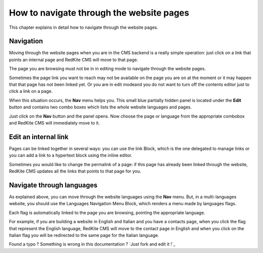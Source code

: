 How to navigate through the website pages
=========================================

This chapter explains in detail how to navigate through the website pages.

Navigation
----------

Moving through the website pages when you are in the CMS backend is a really simple
operation: just click on a link that points an internal page and RedKite CMS will 
move to that page. 

The page you are browsing must not be in in editing mode to navigate through the website
pages.

Sometimes the page link you want to reach may not be available on the page you are  
on at the moment or it may happen that that page has not been linked yet.  Or you are in edit 
modeand you do not want to turn off the contents editor just to click a link on a page.

When this situation occurs, the **Nav** menu helps you. This small blue partially 
hidden panel is located under the **Edit** button and contains two combo boxes 
which lists the whole website languages and pages.

Just click on the **Nav** button and the panel opens. Now choose the page or language
from the appropriate combobox and RedKite CMS will immediately move to it.

.. image:: //bundles/redkitelabswebsite/media/manual/img-18.jpg


Edit an internal link
---------------------

Pages can be linked together in several ways: you can use the link Block, which is the 
one delegated to manage links or you can add a link to a hypertext block using the 
inline editor.

Sometimes you would like to change the permalink of a page: if this page has already been
linked through the website, RedKite CMS updates all the links that points to that page for you.


Navigate through languages
--------------------------

As explained above, you can move through the website languages using the **Nav** menu.  But,
in a multi-languages website, you should use the Languages Navigation Menu Block, which 
renders a menu made by languages flags. 

Each flag is automatically linked to the page you are browsing, pointing the appropriate
language.

For example, if you are building a website in English and Italian and you have a contacts page,
when you click the flag that represent the English language, RedKite CMS will move to the
contact page in English and when you click on the Italian flag you will be redirected to the
same page for the Italian language.


.. class:: fork-and-edit

Found a typo ? Something is wrong in this documentation ? `Just fork and edit it !`_

